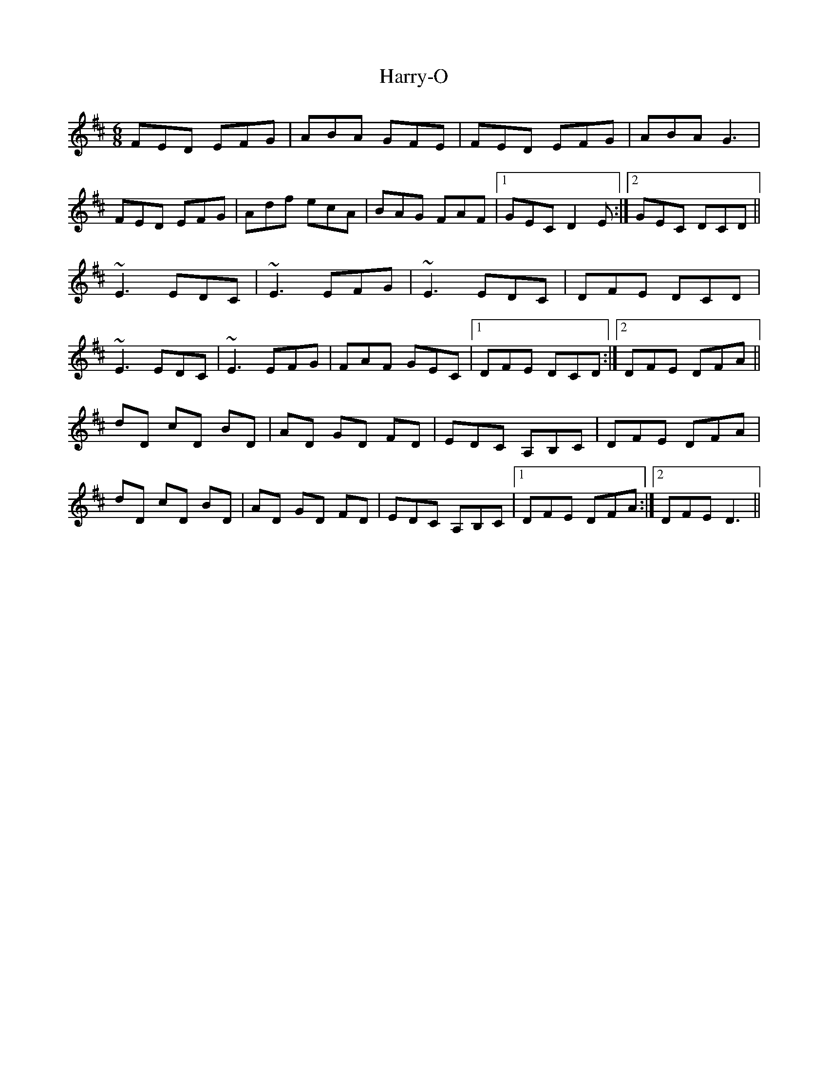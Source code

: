 X: 16816
T: Harry-O
R: jig
M: 6/8
K: Dmajor
FED EFG|ABA GFE|FED EFG|ABA G3|
FED EFG|Adf ecA|BAG FAF|1 GEC D2 E:|2 GEC DCD||
~E3 EDC|~E3 EFG|~E3 EDC|DFE DCD|
~E3 EDC|~E3 EFG|FAF GEC|1 DFE DCD:|2 DFE DFA||
dD cD BD|AD GD FD|EDC A,B,C|DFE DFA|
dD cD BD|AD GD FD|EDC A,B,C|1 DFE DFA:|2 DFE D3||

